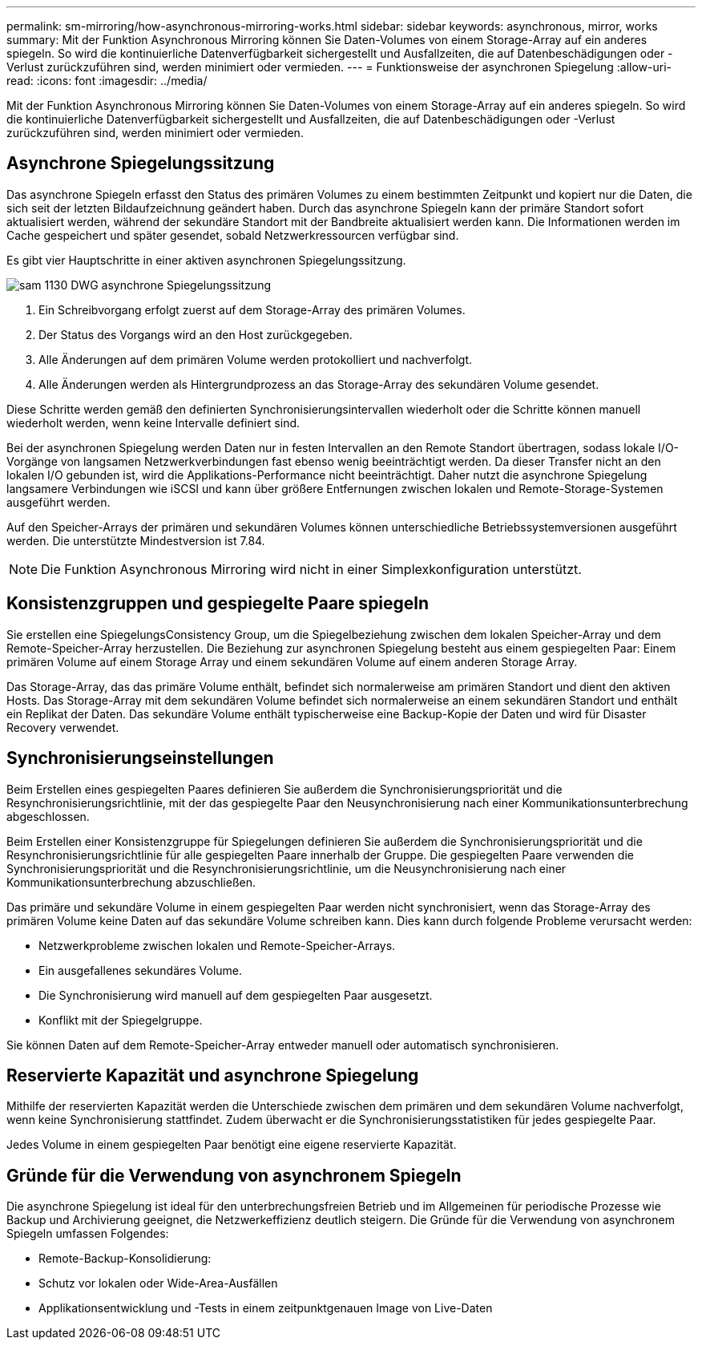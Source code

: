 ---
permalink: sm-mirroring/how-asynchronous-mirroring-works.html 
sidebar: sidebar 
keywords: asynchronous, mirror, works 
summary: Mit der Funktion Asynchronous Mirroring können Sie Daten-Volumes von einem Storage-Array auf ein anderes spiegeln. So wird die kontinuierliche Datenverfügbarkeit sichergestellt und Ausfallzeiten, die auf Datenbeschädigungen oder -Verlust zurückzuführen sind, werden minimiert oder vermieden. 
---
= Funktionsweise der asynchronen Spiegelung
:allow-uri-read: 
:icons: font
:imagesdir: ../media/


[role="lead"]
Mit der Funktion Asynchronous Mirroring können Sie Daten-Volumes von einem Storage-Array auf ein anderes spiegeln. So wird die kontinuierliche Datenverfügbarkeit sichergestellt und Ausfallzeiten, die auf Datenbeschädigungen oder -Verlust zurückzuführen sind, werden minimiert oder vermieden.



== Asynchrone Spiegelungssitzung

Das asynchrone Spiegeln erfasst den Status des primären Volumes zu einem bestimmten Zeitpunkt und kopiert nur die Daten, die sich seit der letzten Bildaufzeichnung geändert haben. Durch das asynchrone Spiegeln kann der primäre Standort sofort aktualisiert werden, während der sekundäre Standort mit der Bandbreite aktualisiert werden kann. Die Informationen werden im Cache gespeichert und später gesendet, sobald Netzwerkressourcen verfügbar sind.

Es gibt vier Hauptschritte in einer aktiven asynchronen Spiegelungssitzung.

image::../media/sam-1130-dwg-async-mirroring-session.gif[sam 1130 DWG asynchrone Spiegelungssitzung]

. Ein Schreibvorgang erfolgt zuerst auf dem Storage-Array des primären Volumes.
. Der Status des Vorgangs wird an den Host zurückgegeben.
. Alle Änderungen auf dem primären Volume werden protokolliert und nachverfolgt.
. Alle Änderungen werden als Hintergrundprozess an das Storage-Array des sekundären Volume gesendet.


Diese Schritte werden gemäß den definierten Synchronisierungsintervallen wiederholt oder die Schritte können manuell wiederholt werden, wenn keine Intervalle definiert sind.

Bei der asynchronen Spiegelung werden Daten nur in festen Intervallen an den Remote Standort übertragen, sodass lokale I/O-Vorgänge von langsamen Netzwerkverbindungen fast ebenso wenig beeinträchtigt werden. Da dieser Transfer nicht an den lokalen I/O gebunden ist, wird die Applikations-Performance nicht beeinträchtigt. Daher nutzt die asynchrone Spiegelung langsamere Verbindungen wie iSCSI und kann über größere Entfernungen zwischen lokalen und Remote-Storage-Systemen ausgeführt werden.

Auf den Speicher-Arrays der primären und sekundären Volumes können unterschiedliche Betriebssystemversionen ausgeführt werden. Die unterstützte Mindestversion ist 7.84.

[NOTE]
====
Die Funktion Asynchronous Mirroring wird nicht in einer Simplexkonfiguration unterstützt.

====


== Konsistenzgruppen und gespiegelte Paare spiegeln

Sie erstellen eine SpiegelungsConsistency Group, um die Spiegelbeziehung zwischen dem lokalen Speicher-Array und dem Remote-Speicher-Array herzustellen. Die Beziehung zur asynchronen Spiegelung besteht aus einem gespiegelten Paar: Einem primären Volume auf einem Storage Array und einem sekundären Volume auf einem anderen Storage Array.

Das Storage-Array, das das primäre Volume enthält, befindet sich normalerweise am primären Standort und dient den aktiven Hosts. Das Storage-Array mit dem sekundären Volume befindet sich normalerweise an einem sekundären Standort und enthält ein Replikat der Daten. Das sekundäre Volume enthält typischerweise eine Backup-Kopie der Daten und wird für Disaster Recovery verwendet.



== Synchronisierungseinstellungen

Beim Erstellen eines gespiegelten Paares definieren Sie außerdem die Synchronisierungspriorität und die Resynchronisierungsrichtlinie, mit der das gespiegelte Paar den Neusynchronisierung nach einer Kommunikationsunterbrechung abgeschlossen.

Beim Erstellen einer Konsistenzgruppe für Spiegelungen definieren Sie außerdem die Synchronisierungspriorität und die Resynchronisierungsrichtlinie für alle gespiegelten Paare innerhalb der Gruppe. Die gespiegelten Paare verwenden die Synchronisierungspriorität und die Resynchronisierungsrichtlinie, um die Neusynchronisierung nach einer Kommunikationsunterbrechung abzuschließen.

Das primäre und sekundäre Volume in einem gespiegelten Paar werden nicht synchronisiert, wenn das Storage-Array des primären Volume keine Daten auf das sekundäre Volume schreiben kann. Dies kann durch folgende Probleme verursacht werden:

* Netzwerkprobleme zwischen lokalen und Remote-Speicher-Arrays.
* Ein ausgefallenes sekundäres Volume.
* Die Synchronisierung wird manuell auf dem gespiegelten Paar ausgesetzt.
* Konflikt mit der Spiegelgruppe.


Sie können Daten auf dem Remote-Speicher-Array entweder manuell oder automatisch synchronisieren.



== Reservierte Kapazität und asynchrone Spiegelung

Mithilfe der reservierten Kapazität werden die Unterschiede zwischen dem primären und dem sekundären Volume nachverfolgt, wenn keine Synchronisierung stattfindet. Zudem überwacht er die Synchronisierungsstatistiken für jedes gespiegelte Paar.

Jedes Volume in einem gespiegelten Paar benötigt eine eigene reservierte Kapazität.



== Gründe für die Verwendung von asynchronem Spiegeln

Die asynchrone Spiegelung ist ideal für den unterbrechungsfreien Betrieb und im Allgemeinen für periodische Prozesse wie Backup und Archivierung geeignet, die Netzwerkeffizienz deutlich steigern. Die Gründe für die Verwendung von asynchronem Spiegeln umfassen Folgendes:

* Remote-Backup-Konsolidierung:
* Schutz vor lokalen oder Wide-Area-Ausfällen
* Applikationsentwicklung und -Tests in einem zeitpunktgenauen Image von Live-Daten

